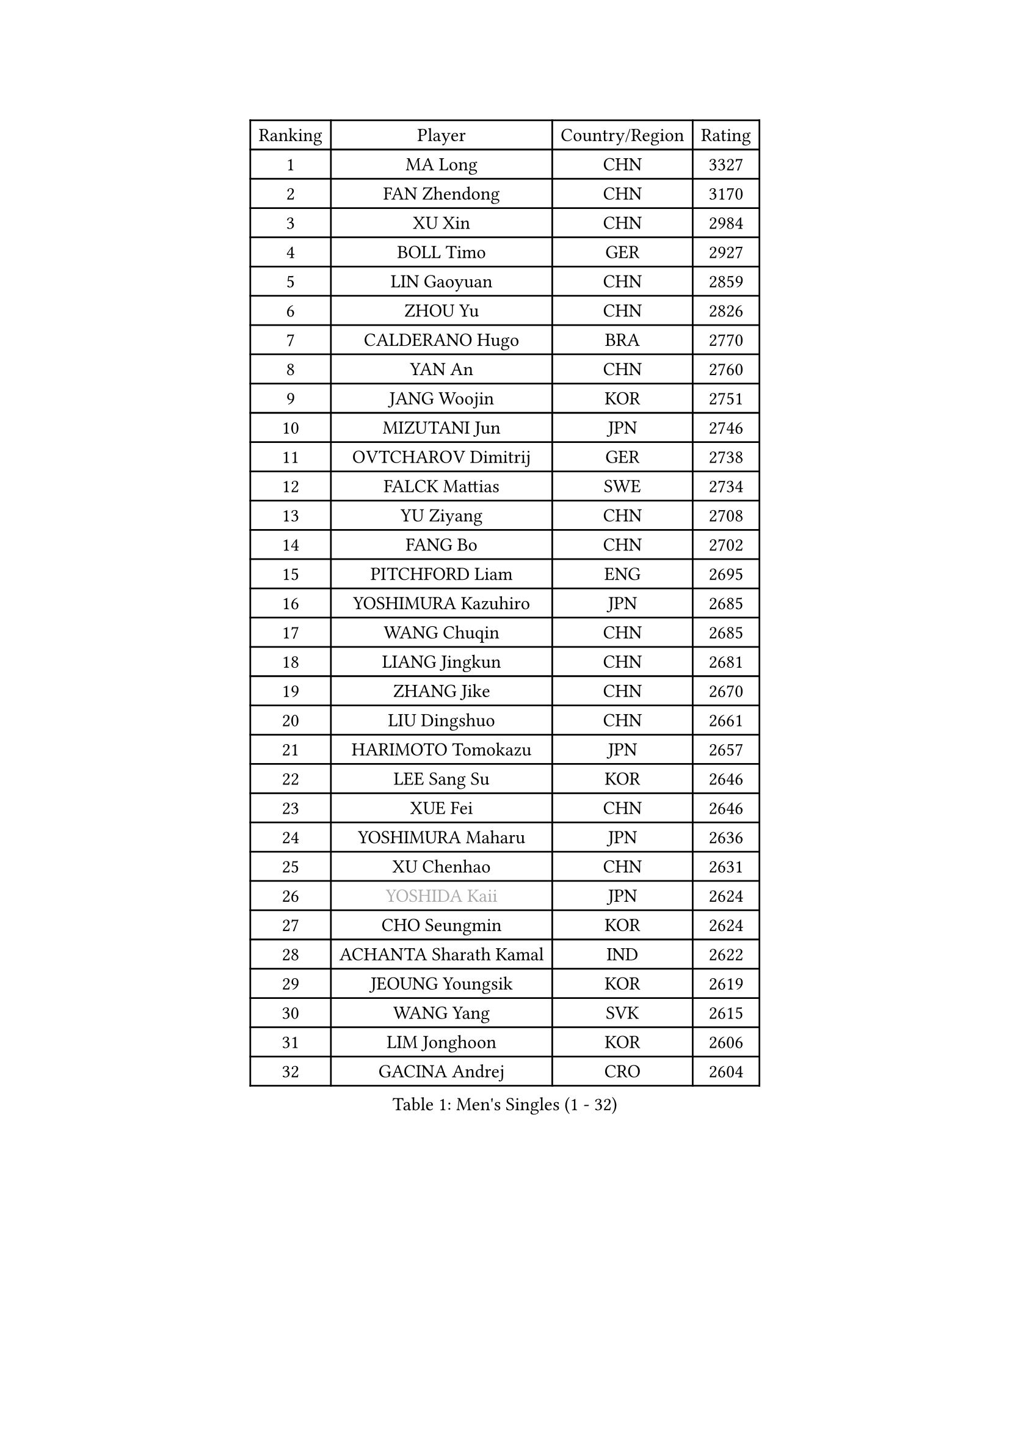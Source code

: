 
#set text(font: ("Courier New", "NSimSun"))
#figure(
  caption: "Men's Singles (1 - 32)",
    table(
      columns: 4,
      [Ranking], [Player], [Country/Region], [Rating],
      [1], [MA Long], [CHN], [3327],
      [2], [FAN Zhendong], [CHN], [3170],
      [3], [XU Xin], [CHN], [2984],
      [4], [BOLL Timo], [GER], [2927],
      [5], [LIN Gaoyuan], [CHN], [2859],
      [6], [ZHOU Yu], [CHN], [2826],
      [7], [CALDERANO Hugo], [BRA], [2770],
      [8], [YAN An], [CHN], [2760],
      [9], [JANG Woojin], [KOR], [2751],
      [10], [MIZUTANI Jun], [JPN], [2746],
      [11], [OVTCHAROV Dimitrij], [GER], [2738],
      [12], [FALCK Mattias], [SWE], [2734],
      [13], [YU Ziyang], [CHN], [2708],
      [14], [FANG Bo], [CHN], [2702],
      [15], [PITCHFORD Liam], [ENG], [2695],
      [16], [YOSHIMURA Kazuhiro], [JPN], [2685],
      [17], [WANG Chuqin], [CHN], [2685],
      [18], [LIANG Jingkun], [CHN], [2681],
      [19], [ZHANG Jike], [CHN], [2670],
      [20], [LIU Dingshuo], [CHN], [2661],
      [21], [HARIMOTO Tomokazu], [JPN], [2657],
      [22], [LEE Sang Su], [KOR], [2646],
      [23], [XUE Fei], [CHN], [2646],
      [24], [YOSHIMURA Maharu], [JPN], [2636],
      [25], [XU Chenhao], [CHN], [2631],
      [26], [#text(gray, "YOSHIDA Kaii")], [JPN], [2624],
      [27], [CHO Seungmin], [KOR], [2624],
      [28], [ACHANTA Sharath Kamal], [IND], [2622],
      [29], [JEOUNG Youngsik], [KOR], [2619],
      [30], [WANG Yang], [SVK], [2615],
      [31], [LIM Jonghoon], [KOR], [2606],
      [32], [GACINA Andrej], [CRO], [2604],
    )
  )#pagebreak()

#set text(font: ("Courier New", "NSimSun"))
#figure(
  caption: "Men's Singles (33 - 64)",
    table(
      columns: 4,
      [Ranking], [Player], [Country/Region], [Rating],
      [33], [ZHOU Qihao], [CHN], [2600],
      [34], [SAMSONOV Vladimir], [BLR], [2588],
      [35], [ARUNA Quadri], [NGR], [2588],
      [36], [YOSHIDA Masaki], [JPN], [2587],
      [37], [UEDA Jin], [JPN], [2587],
      [38], [PERSSON Jon], [SWE], [2586],
      [39], [KOU Lei], [UKR], [2581],
      [40], [FRANZISKA Patrick], [GER], [2575],
      [41], [ZHOU Kai], [CHN], [2572],
      [42], [#text(gray, "LI Ping")], [QAT], [2571],
      [43], [ZHU Linfeng], [CHN], [2567],
      [44], [MATSUDAIRA Kenta], [JPN], [2566],
      [45], [NIWA Koki], [JPN], [2562],
      [46], [FLORE Tristan], [FRA], [2560],
      [47], [GAUZY Simon], [FRA], [2559],
      [48], [FILUS Ruwen], [GER], [2550],
      [49], [HABESOHN Daniel], [AUT], [2547],
      [50], [WONG Chun Ting], [HKG], [2542],
      [51], [MAJOROS Bence], [HUN], [2541],
      [52], [MORIZONO Masataka], [JPN], [2539],
      [53], [WALTHER Ricardo], [GER], [2535],
      [54], [FREITAS Marcos], [POR], [2524],
      [55], [#text(gray, "CHEN Weixing")], [AUT], [2522],
      [56], [SKACHKOV Kirill], [RUS], [2522],
      [57], [DUDA Benedikt], [GER], [2520],
      [58], [OIKAWA Mizuki], [JPN], [2518],
      [59], [ALAMIYAN Noshad], [IRI], [2515],
      [60], [GROTH Jonathan], [DEN], [2515],
      [61], [MOREGARD Truls], [SWE], [2506],
      [62], [KARLSSON Kristian], [SWE], [2506],
      [63], [LIN Yun-Ju], [TPE], [2504],
      [64], [KIM Minhyeok], [KOR], [2504],
    )
  )#pagebreak()

#set text(font: ("Courier New", "NSimSun"))
#figure(
  caption: "Men's Singles (65 - 96)",
    table(
      columns: 4,
      [Ranking], [Player], [Country/Region], [Rating],
      [65], [JORGIC Darko], [SLO], [2498],
      [66], [AN Jaehyun], [KOR], [2496],
      [67], [KIM Donghyun], [KOR], [2492],
      [68], [SHIBAEV Alexander], [RUS], [2488],
      [69], [LIAO Cheng-Ting], [TPE], [2484],
      [70], [TAKAKIWA Taku], [JPN], [2480],
      [71], [APOLONIA Tiago], [POR], [2478],
      [72], [WANG Eugene], [CAN], [2477],
      [73], [IONESCU Ovidiu], [ROU], [2475],
      [74], [STEGER Bastian], [GER], [2470],
      [75], [JEONG Sangeun], [KOR], [2467],
      [76], [PISTEJ Lubomir], [SVK], [2465],
      [77], [TOKIC Bojan], [SLO], [2462],
      [78], [FEGERL Stefan], [AUT], [2462],
      [79], [#text(gray, "ELOI Damien")], [FRA], [2458],
      [80], [WANG Zengyi], [POL], [2457],
      [81], [HOU Yingchao], [CHN], [2455],
      [82], [ZHMUDENKO Yaroslav], [UKR], [2449],
      [83], [DESAI Harmeet], [IND], [2447],
      [84], [GERASSIMENKO Kirill], [KAZ], [2440],
      [85], [TSUBOI Gustavo], [BRA], [2439],
      [86], [CHUANG Chih-Yuan], [TPE], [2436],
      [87], [OSHIMA Yuya], [JPN], [2430],
      [88], [#text(gray, "FANG Yinchi")], [CHN], [2430],
      [89], [MINO Alberto], [ECU], [2430],
      [90], [GIONIS Panagiotis], [GRE], [2423],
      [91], [JIANG Tianyi], [HKG], [2423],
      [92], [GERELL Par], [SWE], [2422],
      [93], [ZHAI Yujia], [DEN], [2422],
      [94], [JHA Kanak], [USA], [2419],
      [95], [MACHI Asuka], [JPN], [2416],
      [96], [GARDOS Robert], [AUT], [2414],
    )
  )#pagebreak()

#set text(font: ("Courier New", "NSimSun"))
#figure(
  caption: "Men's Singles (97 - 128)",
    table(
      columns: 4,
      [Ranking], [Player], [Country/Region], [Rating],
      [97], [KIM Minseok], [KOR], [2413],
      [98], [#text(gray, "MATTENET Adrien")], [FRA], [2413],
      [99], [KANG Dongsoo], [KOR], [2413],
      [100], [STOYANOV Niagol], [ITA], [2409],
      [101], [KORIYAMA Hokuto], [JPN], [2408],
      [102], [ANGLES Enzo], [FRA], [2407],
      [103], [CHO Daeseong], [KOR], [2405],
      [104], [PARK Ganghyeon], [KOR], [2403],
      [105], [HIRANO Yuki], [JPN], [2403],
      [106], [HO Kwan Kit], [HKG], [2402],
      [107], [MURAMATSU Yuto], [JPN], [2402],
      [108], [#text(gray, "XU Ruifeng")], [DEN], [2401],
      [109], [ECSEKI Nandor], [HUN], [2400],
      [110], [PAK Sin Hyok], [PRK], [2400],
      [111], [ASSAR Omar], [EGY], [2399],
      [112], [LIVENTSOV Alexey], [RUS], [2399],
      [113], [KALLBERG Anton], [SWE], [2398],
      [114], [XU Haidong], [CHN], [2396],
      [115], [UDA Yukiya], [JPN], [2394],
      [116], [PARK Jeongwoo], [KOR], [2393],
      [117], [GUNDUZ Ibrahim], [TUR], [2392],
      [118], [JIN Takuya], [JPN], [2392],
      [119], [QIU Dang], [GER], [2388],
      [120], [KIZUKURI Yuto], [JPN], [2387],
      [121], [LIND Anders], [DEN], [2385],
      [122], [MATSUDAIRA Kenji], [JPN], [2384],
      [123], [MONTEIRO Joao], [POR], [2377],
      [124], [LUNDQVIST Jens], [SWE], [2376],
      [125], [WU Jiaji], [DOM], [2376],
      [126], [YU Heyi], [CHN], [2375],
      [127], [WALKER Samuel], [ENG], [2373],
      [128], [WANG Wei], [ESP], [2372],
    )
  )
